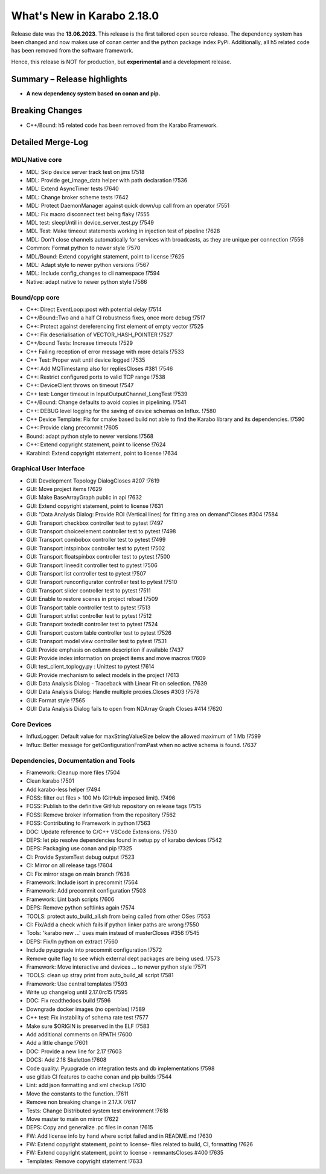 ..
  Copyright (C) European XFEL GmbH Schenefeld. All rights reserved.

***************************
What's New in Karabo 2.18.0
***************************

Release date was the **13.06.2023**. This release is the first tailored open source
release. The dependency system has been changed and now makes use of conan center and the python package index PyPi.
Additionally, all h5 related code has been removed from the software framework.

Hence, this release is NOT for production, but **experimental** and a development release.


Summary – Release highlights
++++++++++++++++++++++++++++

- **A new dependency system based on conan and pip.**


Breaking Changes
++++++++++++++++

- C++/Bound: h5 related code has been removed from the Karabo Framework.


Detailed Merge-Log
++++++++++++++++++

MDL/Native core
===============

- MDL: Skip device server track test on jms !7518
- MDL: Provide get_image_data helper with path declaration !7536
- MDL: Extend AsyncTimer tests !7640
- MDL: Change broker scheme tests !7642
- MDL: Protect DaemonManager against quick down/up call from an operator !7551
- MDL: Fix macro disconnect test being flaky !7555
- MDL test: sleepUntil in device_server_test.py !7549
- MDL Test: Make timeout statements working in injection test of pipeline !7628
- MDL: Don't close channels automatically for services with broadcasts, as they are unique per connection !7556
- Common: Format python to newer style !7570
- MDL/Bound: Extend copyright statement, point to license !7625
- MDL: Adapt style to newer python versions !7567
- MDL: Include config_changes to cli namespace !7594
- Native: adapt native to newer python style !7566


Bound/cpp core
==============

- C++: Direct EventLoop::post with potential delay !7514
- C++/Bound::Two and a half CI robustness fixes, once more debug !7517
- C++: Protect against dereferencing first element of empty vector !7525
- C++: Fix deserialisation of VECTOR_HASH_POINTER !7527
- C++/bound Tests: Increase timeouts !7529
- C++ Failing reception of error message with more details !7533
- C++ Test: Proper wait until device logged !7535
- C++: Add MQTimestamp also for repliesCloses #381 !7546
- C++: Restrict configured ports to valid TCP range !7538
- C++: DeviceClient throws on timeout !7547
- C++ test: Longer timeout in InputOutputChannel_LongTest !7539
- C++/Bound: Change defaults to avoid copies in pipelining. !7541
- C++: DEBUG level logging for the saving of device schemas on Influx. !7580
- C++ Device Template: Fix for cmake based build not able to find the Karabo library and its dependencies. !7590
- C++: Provide clang precommit !7605
- Bound: adapt python style to newer versions !7568
- C++: Extend copyright statement, point to license !7624
- Karabind: Extend copyright statement, point to license !7634


Graphical User Interface
========================

- GUI: Development Topology DialogCloses #207 !7619
- GUI: Move project items !7629
- GUI: Make BaseArrayGraph public in api !7632
- GUI: Extend copyright statement, point to license !7631
- GUI: "Data Analysis Dialog: Provide ROI (Vertical lines) for fitting area on demand"Closes #304 !7584
- GUI: Transport checkbox controller test to pytest !7497
- GUI: Transport choiceelement controller test to pytest !7498
- GUI: Transport combobox controller test to pytest !7499
- GUI: Transport intspinbox controller test to pytest !7502
- GUI: Transport floatspinbox controller test to pytest !7500
- GUI: Transport lineedit controller test to pytest !7506
- GUI: Transport list controller test to pytest !7507
- GUI: Transport runconfigurator controller test to pytest !7510
- GUI: Transport slider controller test to pytest !7511
- GUI: Enable to restore scenes in project reload !7509
- GUI: Transport table controller test to pytest !7513
- GUI: Transport strlist controller test to pytest !7512
- GUI: Transport textedit controller test to pytest !7524
- GUI: Transport custom table controller test to pytest !7526
- GUI: Transport model view controller test to pytest !7531
- GUI: Provide emphasis on column description if available !7437
- GUI: Provide index information on project items and move macros !7609
- GUI: test_client_toplogy.py : Unittest to pytest !7614
- GUI: Provide mechanism to select models in the project !7613
- GUI: Data Analysis Dialog - Traceback with Linear Fit on selection. !7639
- GUI: Data Analysis Dialog: Handle multiple proxies.Closes #303 !7578
- GUI: Format style !7565
- GUI: Data Analysis Dialog fails to open from NDArray Graph Closes #414 !7620


Core Devices
============

- InfluxLogger: Default value for maxStringValueSize below the allowed maximum of 1 Mb !7599
- Influx: Better message for getConfigurationFromPast when no active schema is found. !7637


Dependencies, Documentation and Tools
=====================================

- Framework: Cleanup more files !7504
- Clean karabo !7501
- Add karabo-less helper !7494
- FOSS: filter out files > 100 Mb (GitHub imposed limit). !7496
- FOSS: Publish to the definitive GitHub repository on release tags !7515
- FOSS: Remove broker information from the repository !7562
- FOSS: Contributing to Framework in python !7563
- DOC: Update reference to C/C++ VSCode Extensions. !7530
- DEPS: let pip resolve dependencies found in setup.py of karabo devices !7542
- DEPS: Packaging use conan and pip !7325
- CI: Provide SystemTest debug output !7523
- CI: Mirror on all release tags !7604
- CI: Fix mirror stage on main branch !7638
- Framework: Include isort in precommit !7564
- Framework: Add precommit configuration !7503
- Framework: Lint bash scripts !7606
- DEPS: Remove python softlinks again !7574
- TOOLS: protect auto_build_all.sh from being called from other OSes !7553
- CI: Fix/Add a check which fails if python linker paths are wrong !7550
- Tools: 'karabo new ...' uses main instead of masterCloses #356 !7545
- DEPS: Fix/ln python on extract !7560
- Include pyupgrade into precommit configuration !7572
- Remove quite flag to see which external dept packages are being used. !7573
- Framework: Move interactive and devices ... to newer python style !7571
- TOOLS: clean up stray print from auto_build_all script !7581
- Framework: Use central templates !7593
- Write up changelog until 2.17.0rc15 !7595
- DOC: Fix readthedocs build !7596
- Downgrade docker images (no openblas) !7589
- C++ test: Fix instability of schema rate test !7577
- Make sure $ORIGIN is preserved in the ELF !7583
- Add additional comments on RPATH !7600
- Add a little change !7601
- DOC: Provide a new line for 2.17 !7603
- DOCS: Add 2.18 Skeletton !7608
- Code quality: Pyupgrade on integration tests and db implementations !7598
- use gitlab CI features to cache conan and pip builds !7544
- Lint: add json formatting and xml checkup !7610
- Move the constants to the function. !7611
- Remove non breaking change in 2.17.X !7617
- Tests: Change Distributed system test environment !7618
- Move master to main on mirror !7622
- DEPS: Copy and generalize .pc files in conan !7615
- FW: Add license info by hand where script failed and in README.md !7630
- FW: Extend copyright statement, point to license- files related to build, CI, formatting !7626
- FW: Extend copyright statement, point to license - remnantsCloses #400 !7635
- Templates: Remove copyright statement !7633
